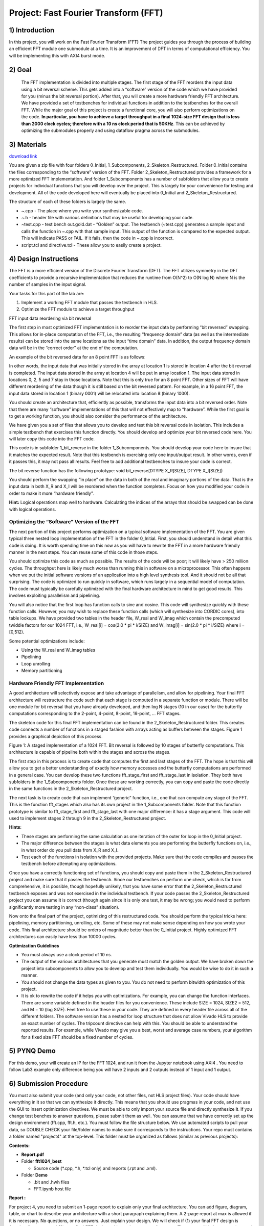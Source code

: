 .. OFDM_Receiver documentation master file, created by
   sphinx-quickstart on Sat Mar 23 13:02:50 2019.
   You can adapt this file completely to your liking, but it should at least
   contain the root `toctree` directive.

Project: Fast Fourier Transform (FFT)
==============================

1) Introduction
---------------

In this project, you will work on the Fast Fourier Transform (FFT) The project guides you through the process of building an efficient FFT module one submodule at a time. It is an improvement of DFT in terms of computational efficiency. You will be implementing this with AXI4 burst mode.

2) Goal
-------

 The FFT implementation is divided into multiple stages. The first stage of the FFT reorders the input data using a bit reversal scheme. This gets added into a “software” version of the code which we have provided for you (minus the bit reversal portion). After that, you will create a more hardware friendly FFT architecture. We have provided a set of testbenches for individual functions in addition to the testbenches for the overall FFT. While the major goal of this project is create a functional core, you will also perform optimizations on the code. **In particular, you have to achieve a target throughput in a final 1024-size FFT design that is less than 2000 clock cycles; therefore with a 10 ns clock period that is 50KHz**. This can be achieved by optimizing the submodules properly and using dataflow pragma across the submodules.

3) Materials
------------	

`download link <https://github.com/KastnerRG/pp4fpgas/blob/master/labs/FFT.zip?raw=true>`_

You are given a zip file with four folders 0_Initial, 1_Subcomponents, 2_Skeleton_Restructured. Folder 0_Initial contains the files corresponding to the “software” version of the FFT. Folder 2_Skeleton_Restructured provides a framework for a more optimized FFT implementation. And folder 1_Subcomponents has a number of subfolders that allow you to create projects for individual functions that you will develop over the project. This is largely for your convenience for testing and development. All of the code developed here will eventually be placed into 0_Initial and 2_Skeleton_Restructured.

The structure of each of these folders is largely the same.

* ~.cpp - The place where you write your synthesizable code.

* ~.h - header file with various definitions that may be useful for developing your code.

* ~test.cpp - test bench out.gold.dat - “Golden” output. The testbench (~test.cpp) generates a sample input and calls the function in ~.cpp with that sample input. This output of the function is compared to the expected output. This will indicate PASS or FAIL. If it fails, then the code in ~.cpp is incorrect.

* script.tcl and directive.tcl - These allow you to easily create a project.

4) Design Instructions
----------------------

The FFT is a more efficient version of the Discrete Fourier Transform (DFT). The FFT utilizes symmetry in the DFT coefficients to provide a recursive implementation that reduces the runtime from O(N^2) to O(N log N) where N is the number of samples in the input signal.

Your tasks for this part of the lab are:

1. Implement a working FFT module that passes the testbench in HLS.

2. Optimize the FFT module to achieve a target throughput


FFT input data reordering via bit reversal

The first step in most optimized FFT implementation is to reorder the input data by performing “bit reversed” swapping. This allows for in-place computation of the FFT, i.e., the resulting “frequency domain” data (as well as the intermediate results) can be stored into the same locations as the input “time domain” data. In addition, the output frequency domain data will be in the “correct order” at the end of the computation.

An example of the bit reversed data for an 8 point FFT is as follows:

.. image :: https://github.com/KastnerRG/pp4fpgas/raw/master/labs/images/project4_1.png

In other words, the input data that was initially stored in the array at location 1 is stored in location 4 after the bit reversal is completed. The input data stored in the array at location 4 will be put in array location 1. The input data stored in locations 0, 2, 5 and 7 stay in those locations. Note that this is only true for an 8 point FFT. Other sizes of FFT will have different reordering of the data though it is still based on the bit reversed pattern. For example, in a 16 point FFT, the input data stored in location 1 (binary 0001) will be relocated into location 8 (binary 1000).

You should create an architecture that, efficiently as possible, transforms the input data into a bit reversed order. Note that there are many “software” implementations of this that will not effectively map to “hardware”. While the first goal is to get a working function, you should also consider the performance of the architecture.

We have given you a set of files that allows you to develop and test this bit reversal code in isolation. This includes a simple testbench that exercises this function directly. You should develop and optimize your bit reversed code here. You will later copy this code into the FFT code.

This code is in subfolder 1_bit_reverse in the folder 1_Subcomponents. You should develop your code here to insure that it matches the expected result. Note that this testbench is exercising only one input/output result. In other words, even if it passes this, it may not pass all results. Feel free to add additional testbenches to insure your code is correct.

The bit reverse function has the following prototype: void bit_reverse(DTYPE X_R[SIZE], DTYPE X_I[SIZE])

You should perform the swapping “in place” on the data in both of the real and imaginary portions of the data. That is the input data in both X_R and X_I will be reordered when the function completes. Focus on how you modified your code in order to make it more “hardware friendly”.


**Hint:** Logical operations map well to hardware. Calculating the indices of the arrays that should be swapped can be done with logical operations.

**Optimizing the “Software” Version of the FFT**
##################################################

The next portion of this project performs optimization on a typical software implementation of the FFT. You are given typical three nested loop implementation of the FFT in the folder 0_Initial. First, you should understand in detail what this code is doing. It is worth spending time on this now as you will have to rewrite the FFT in a more hardware friendly manner in the next steps. You can reuse some of this code in those steps.

You should optimize this code as much as possible. The results of the code will be poor; it will likely have > 250 million cycles. The throughput here is likely much worse than running this in software on a microprocessor. This often happens when we put the initial software versions of an application into a high level synthesis tool. And it should not be all that surprising. The code is optimized to run quickly in software, which runs largely in a sequential model of computation. The code must typically be carefully optimized with the final hardware architecture in mind to get good results. This involves exploiting parallelism and pipelining.

You will also notice that the first loop has function calls to sine and cosine. This code will synthesize quickly with these function calls. However, you may wish to replace these function calls (which will synthesize into CORDIC cores), into table lookups. We have provided two tables in the header file, W_real and W_imag which contain the precomputed twiddle factors for our 1024 FFT, i.e., W_real[i] = cos(2.0 * pi * i/SIZE) and W_imag[i] = sin(2.0 * pi * i/SIZE) where i = [0,512).

Some potential optimizations include:


* Using the W_real and W_imag tables
* Pipelining
* Loop unrolling
* Memory partitioning

**Hardware Friendly FFT Implementation**
#########################################

A good architecture will selectively expose and take advantage of parallelism, and allow for pipelining. Your final FFT architecture will restructure the code such that each stage is computed in a separate function or module. There will be one module for bit reversal that you have already developed, and then log N stages (10 in our case) for the butterfly computations corresponding to the 2-point, 4-point, 8-point, 16-point, … FFT stages.

The skeleton code for this final FFT implementation can be found in the 2_Skeleton_Restructured folder. This creates code connects a number of functions in a staged fashion with arrays acting as buffers between the stages. Figure 1 provides a graphical depiction of this process.

.. image :: https://github.com/KastnerRG/pp4fpgas/raw/master/labs/images/project4_2.png

Figure 1: A staged implementation of a 1024 FFT. Bit reversal is followed by 10 stages of butterfly computations. This architecture is capable of pipeline both within the stages and across the stages.

The first step in this process is to create code that computes the first and last stages of the FFT. The hope is that this will allow you to get a better understanding of exactly how memory accesses and the butterfly computations are performed in a general case. You can develop these two functions fft_stage_first and fft_stage_last in isolation. They both have subfolders in the 1_Subcomponents folder. Once these are working correctly, you can copy and paste the code directly in the same functions in the 2_Skeleton_Restructured project.

The next task is to create code that can implement “generic” function, i.e., one that can compute any stage of the FFT. This is the function fft_stages which also has its own project in the 1_Subcomponents folder. Note that this function prototype is similar to fft_stage_first and fft_stage_last with one major difference: it has a stage argument. This code will used to implement stages 2 through 9 in the 2_Skeleton_Restructured project.

**Hints:**


* These stages are performing the same calculation as one iteration of the outer for loop in the 0_Initial project.
* The major difference between the stages is what data elements you are performing the butterfly functions on, i.e., in what order do you pull data from X_R and X_I.
* Test each of the functions in isolation with the provided projects. Make sure that the code compiles and passes the testbench before attempting any optimizations.

Once you have a correctly functioning set of functions, you should copy and paste them in the 2_Skeleton_Restructured project and make sure that it passes the testbench. Since our testbenches on perform one check, which is far from comprehensive, it is possible, though hopefully unlikely, that you have some error that the 2_Skeleton_Restructured testbench exposes and was not exercised in the individual testbench. If your code passes the 2_Skeleton_Restructured project you can assume it is correct (though again since it is only one test, it may be wrong; you would need to perform significantly more testing in any “non-class” situation).

Now onto the final part of the project, optimizing of this restructured code. You should perform the typical tricks here: pipelining, memory partitioning, unrolling, etc. Some of these may not make sense depending on how you wrote your code. This final architecture should be orders of magnitude better than the 0_Initial project. Highly optimized FFT architectures can easily have less than 10000 cycles.

**Optimization Guidelines**

* You must always use a clock period of 10 ns.

* The output of the various architectures that you generate must match the golden output. We have broken down the project into subcomponents to allow you to develop and test them individually. You would be wise to do it in such a manner.

* You should not change the data types as given to you. You do not need to perform bitwidth optimization of this project.

* It is ok to rewrite the code if it helps you with optimizations. For example, you can change the function interfaces. There are some variable defined in the header files for you convenience. These include SIZE = 1024, SIZE2 = 512, and M = 10 (log SIZE). Feel free to use these in your code. They are defined in every header file across all of the different folders. The software version has a nested for loop structure that does not allow Vivado HLS to provide an exact number of cycles. The tripcount directive can help with this. You should be able to understand the reported results. For example, while Vivado may give you a best, worst and average case numbers, your algorithm for a fixed size FFT should be a fixed number of cycles.

5) PYNQ Demo
---------------

For this demo, your will create an IP for the FFT 1024, and run it from the Jupyter notebook using AXI4 . You need to follow Lab3 example only difference being you will have 2 inputs and 2 outputs instead of 1 input and 1 output. 

6) Submission Procedure
-----------------------

You must also submit your code (and only your code, not other files, not HLS project files). Your code should have everything in it so that we can synthesize it directly. This means that you should use pragmas in your code, and not use the GUI to insert optimization directives. We must be able to only import your source file and directly synthesize it. If you change test benches to answer questions, please submit them as well. You can assume that we have correctly set up the design environment (fft.cpp, fft.h, etc.). You must follow the file structure below. We use automated scripts to pull your data, so DOUBLE CHECK your file/folder names to make sure it corresponds to the instructions. Your repo must contains a folder named "project4" at the top-level. This folder must be organized as follows (similar as previous projects):

**Contents:**

* **Report.pdf**

* Folder **fft1024_best**

  - Source code (*.cpp, *.h, *.tcl only) and reports (.rpt and .xml).

* Folder **Demo**

  - .bit and .hwh files
  - FFT.ipynb host file

**Report :**

For project 4, you need to submit an 1-page report to explain only your final architecture. You can add figure, diagram, table, or chart to describe your architecture with a short paragraph explaining them. A 2-page report at max is allowed if it is necessary. No questions, or no answers. Just explain your design. We will check if (1) your final FFT design is functionally correct and (2) your final FFT design achieves the target performance. The report will help us to understand your design.

7) Grading Rubric
-----------

**50 points:** Functionally correct design

**40 points:** Achieving target performance

**10 points:** Report
